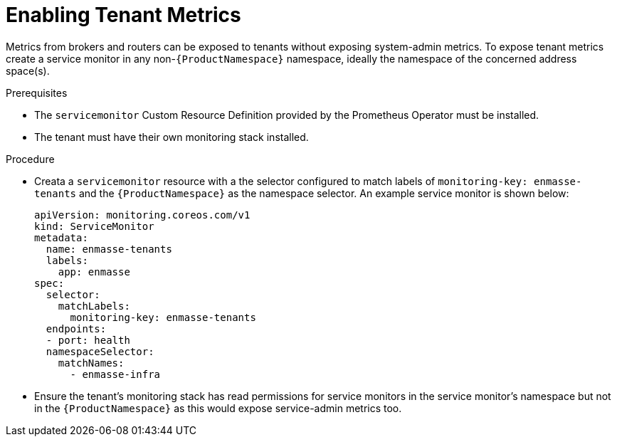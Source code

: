 // Module included in the following assemblies:
//
// assembly-monitoring-kube.adoc
// assembly-monitoring-oc.adoc

[id='enable-tenant-metrics-{context}']
= Enabling Tenant Metrics

Metrics from brokers and routers can be exposed to tenants without exposing system-admin metrics. To expose tenant metrics create a service monitor in any non-`{ProductNamespace}` namespace, ideally the namespace of the concerned address space(s).

.Prerequisites

* The `servicemonitor` Custom Resource Definition provided by the Prometheus Operator must be installed.
* The tenant must have their own monitoring stack installed.

.Procedure

* Creata a `servicemonitor` resource with a the selector configured to match labels of `monitoring-key: enmasse-tenants` and the `{ProductNamespace}` as the namespace selector. An example service monitor is shown below:

+
[options="nowrap",subs="+quotes,attributes"]
----
apiVersion: monitoring.coreos.com/v1
kind: ServiceMonitor
metadata:
  name: enmasse-tenants
  labels:
    app: enmasse
spec:
  selector:
    matchLabels:
      monitoring-key: enmasse-tenants
  endpoints:
  - port: health
  namespaceSelector:
    matchNames:
      - enmasse-infra
----

* Ensure the tenant's monitoring stack has read permissions for service monitors in the service monitor's namespace but not in the `{ProductNamespace}` as this would expose service-admin metrics too.